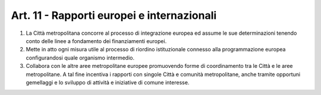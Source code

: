 Art. 11 - Rapporti europei e internazionali
-------------------------------------------

1. La Città metropolitana concorre al processo di integrazione europea ed assume le sue determinazioni tenendo conto delle linee a fondamento dei finanziamenti europei. 
2. Mette in atto ogni misura utile al processo di riordino istituzionale connesso alla programmazione europea configurandosi quale organismo intermedio. 
3. Collabora con le altre aree metropolitane europee promuovendo forme di coordinamento tra le Città e le aree metropolitane. A tal fine incentiva i rapporti con singole Città e comunità metropolitane, anche tramite opportuni gemellaggi e lo sviluppo di attività e iniziative di comune interesse.
